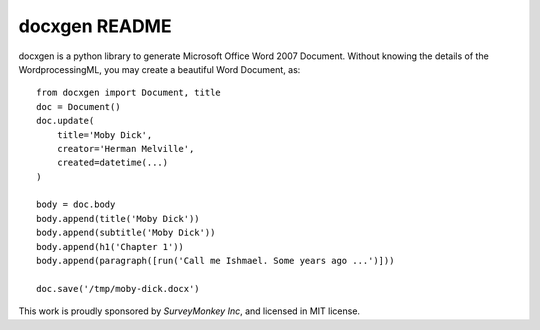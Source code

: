 ==============
docxgen README
==============

docxgen is a python library to generate Microsoft Office Word 2007 Document.
Without knowing the details of the WordprocessingML, you may create a 
beautiful Word Document, as:

::

    from docxgen import Document, title
    doc = Document()
    doc.update(
        title='Moby Dick',
        creator='Herman Melville',
        created=datetime(...)
    )

    body = doc.body
    body.append(title('Moby Dick'))
    body.append(subtitle('Moby Dick'))
    body.append(h1('Chapter 1'))
    body.append(paragraph([run('Call me Ishmael. Some years ago ...')]))

    doc.save('/tmp/moby-dick.docx')


This work is proudly sponsored by `SurveyMonkey Inc`, and licensed in MIT license.

.. _SurveyMonkey Inc: https://www.surveymonkey.com
.. _MIT license: http://opensource.org/licenses/MIT
